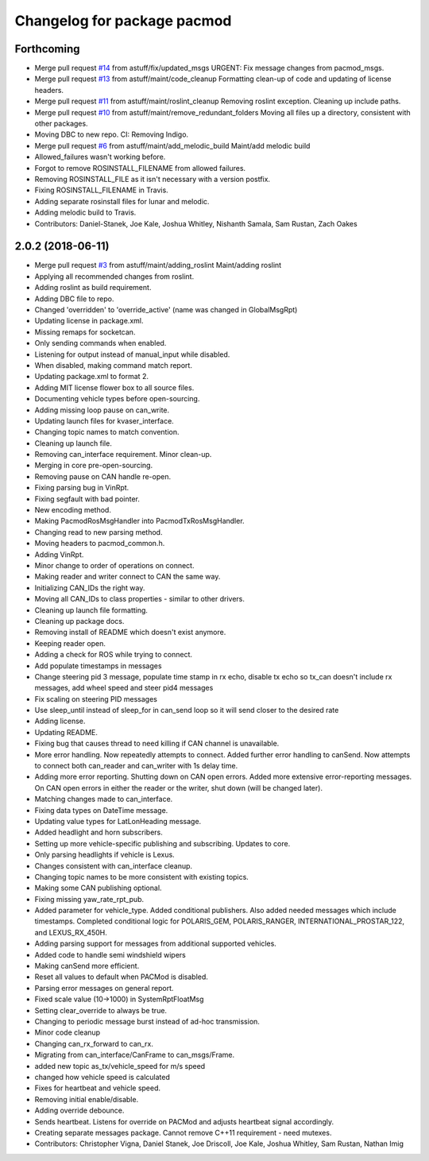 ^^^^^^^^^^^^^^^^^^^^^^^^^^^^
Changelog for package pacmod
^^^^^^^^^^^^^^^^^^^^^^^^^^^^

Forthcoming
-----------
* Merge pull request `#14 <https://github.com/astuff/pacmod/issues/14>`_ from astuff/fix/updated_msgs
  URGENT: Fix message changes from pacmod_msgs.
* Merge pull request `#13 <https://github.com/astuff/pacmod/issues/13>`_ from astuff/maint/code_cleanup
  Formatting clean-up of code and updating of license headers.
* Merge pull request `#11 <https://github.com/astuff/pacmod/issues/11>`_ from astuff/maint/roslint_cleanup
  Removing roslint exception. Cleaning up include paths.
* Merge pull request `#10 <https://github.com/astuff/pacmod/issues/10>`_ from astuff/maint/remove_redundant_folders
  Moving all files up a directory, consistent with other packages.
* Moving DBC to new repo. CI: Removing Indigo.
* Merge pull request `#6 <https://github.com/astuff/pacmod/issues/6>`_ from astuff/maint/add_melodic_build
  Maint/add melodic build
* Allowed_failures wasn't working before.
* Forgot to remove ROSINSTALL_FILENAME from allowed failures.
* Removing ROSINSTALL_FILE as it isn't necessary with a version postfix.
* Fixing ROSINSTALL_FILENAME in Travis.
* Adding separate rosinstall files for lunar and melodic.
* Adding melodic build to Travis.
* Contributors: Daniel-Stanek, Joe Kale, Joshua Whitley, Nishanth Samala, Sam Rustan, Zach Oakes

2.0.2 (2018-06-11)
------------------
* Merge pull request `#3 <https://github.com/astuff/ros_pacmod/issues/3>`_ from astuff/maint/adding_roslint
  Maint/adding roslint
* Applying all recommended changes from roslint.
* Adding roslint as build requirement.
* Adding DBC file to repo.
* Changed 'overridden' to 'override_active' (name was changed in GlobalMsgRpt)
* Updating license in package.xml.
* Missing remaps for socketcan.
* Only sending commands when enabled.
* Listening for output instead of manual_input while disabled.
* When disabled, making command match report.
* Updating package.xml to format 2.
* Adding MIT license flower box to all source files.
* Documenting vehicle types before open-sourcing.
* Adding missing loop pause on can_write.
* Updating launch files for kvaser_interface.
* Changing topic names to match convention.
* Cleaning up launch file.
* Removing can_interface requirement. Minor clean-up.
* Merging in core pre-open-sourcing.
* Removing pause on CAN handle re-open.
* Fixing parsing bug in VinRpt.
* Fixing segfault with bad pointer.
* New encoding method.
* Making PacmodRosMsgHandler into PacmodTxRosMsgHandler.
* Changing read to new parsing method.
* Moving headers to pacmod_common.h.
* Adding VinRpt.
* Minor change to order of operations on connect.
* Making reader and writer connect to CAN the same way.
* Initializing CAN_IDs the right way.
* Moving all CAN_IDs to class properties - similar to other drivers.
* Cleaning up launch file formatting.
* Cleaning up package docs.
* Removing install of README which doesn't exist anymore.
* Keeping reader open.
* Adding a check for ROS while trying to connect.
* Add populate timestamps in messages
* Change steering pid 3 message, populate time stamp in rx echo, disable tx echo so tx_can doesn't include rx messages, add wheel speed and steer pid4 messages
* Fix scaling on steering PID messages
* Use sleep_until instead of sleep_for in can_send loop so it will send closer to the desired rate
* Adding license.
* Updating README.
* Fixing bug that causes thread to need killing if CAN channel is unavailable.
* More error handling. Now repeatedly attempts to connect.
  Added further error handling to canSend.
  Now attempts to connect both can_reader and can_writer with 1s delay
  time.
* Adding more error reporting. Shutting down on CAN open errors.
  Added more extensive error-reporting messages.
  On CAN open errors in either the reader or the writer, shut down (will
  be changed later).
* Matching changes made to can_interface.
* Fixing data types on DateTime message.
* Updating value types for LatLonHeading message.
* Added headlight and horn subscribers.
* Setting up more vehicle-specific publishing and subscribing. Updates to core.
* Only parsing headlights if vehicle is Lexus.
* Changes consistent with can_interface cleanup.
* Changing topic names to be more consistent with existing topics.
* Making some CAN publishing optional.
* Fixing missing yaw_rate_rpt_pub.
* Added parameter for vehicle_type. Added conditional publishers.
  Also added needed messages which include timestamps. Completed conditional logic
  for POLARIS_GEM, POLARIS_RANGER, INTERNATIONAL_PROSTAR_122, and LEXUS_RX_450H.
* Adding parsing support for messages from additional supported vehicles.
* Added code to handle semi windshield wipers
* Making canSend more efficient.
* Reset all values to default when PACMod is disabled.
* Parsing error messages on general report.
* Fixed scale value (10->1000) in SystemRptFloatMsg
* Setting clear_override to always be true.
* Changing to periodic message burst instead of ad-hoc transmission.
* Minor code cleanup
* Changing can_rx_forward to can_rx.
* Migrating from can_interface/CanFrame to can_msgs/Frame.
* added new topic as_tx/vehicle_speed for m/s speed
* changed how vehicle speed is calculated
* Fixes for heartbeat and vehicle speed.
* Removing initial enable/disable.
* Adding override debounce.
* Sends heartbeat. Listens for override on PACMod and adjusts heartbeat signal accordingly.
* Creating separate messages package. Cannot remove C++11 requirement - need mutexes.
* Contributors: Christopher Vigna, Daniel Stanek, Joe Driscoll, Joe Kale, Joshua Whitley, Sam Rustan, Nathan Imig
